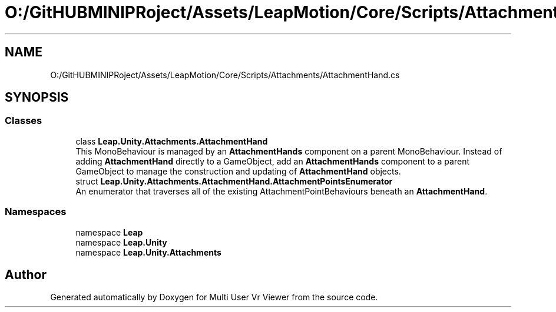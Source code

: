 .TH "O:/GitHUBMINIPRoject/Assets/LeapMotion/Core/Scripts/Attachments/AttachmentHand.cs" 3 "Sat Jul 20 2019" "Version https://github.com/Saurabhbagh/Multi-User-VR-Viewer--10th-July/" "Multi User Vr Viewer" \" -*- nroff -*-
.ad l
.nh
.SH NAME
O:/GitHUBMINIPRoject/Assets/LeapMotion/Core/Scripts/Attachments/AttachmentHand.cs
.SH SYNOPSIS
.br
.PP
.SS "Classes"

.in +1c
.ti -1c
.RI "class \fBLeap\&.Unity\&.Attachments\&.AttachmentHand\fP"
.br
.RI "This MonoBehaviour is managed by an \fBAttachmentHands\fP component on a parent MonoBehaviour\&. Instead of adding \fBAttachmentHand\fP directly to a GameObject, add an \fBAttachmentHands\fP component to a parent GameObject to manage the construction and updating of \fBAttachmentHand\fP objects\&. "
.ti -1c
.RI "struct \fBLeap\&.Unity\&.Attachments\&.AttachmentHand\&.AttachmentPointsEnumerator\fP"
.br
.RI "An enumerator that traverses all of the existing AttachmentPointBehaviours beneath an \fBAttachmentHand\fP\&. "
.in -1c
.SS "Namespaces"

.in +1c
.ti -1c
.RI "namespace \fBLeap\fP"
.br
.ti -1c
.RI "namespace \fBLeap\&.Unity\fP"
.br
.ti -1c
.RI "namespace \fBLeap\&.Unity\&.Attachments\fP"
.br
.in -1c
.SH "Author"
.PP 
Generated automatically by Doxygen for Multi User Vr Viewer from the source code\&.
